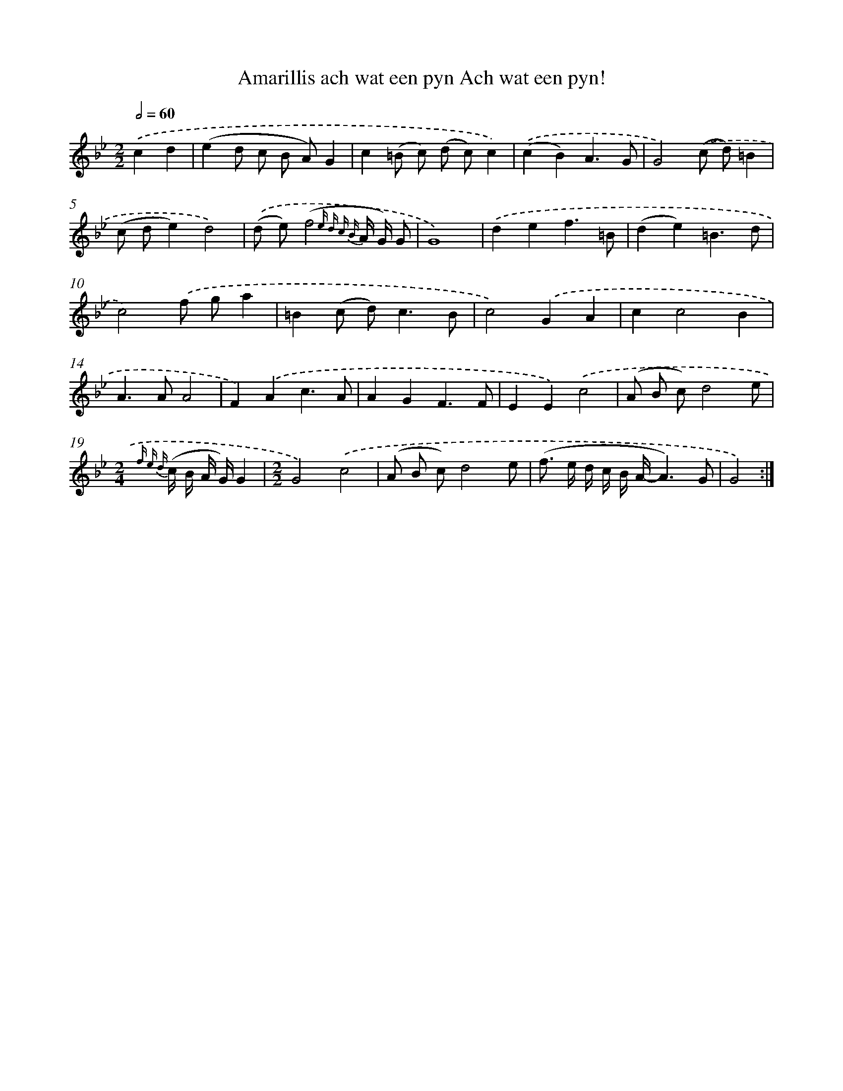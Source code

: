 X: 5447
T: Amarillis ach wat een pyn Ach wat een pyn!
%%abc-version 2.0
%%abcx-abcm2ps-target-version 5.9.1 (29 Sep 2008)
%%abc-creator hum2abc beta
%%abcx-conversion-date 2018/11/01 14:36:18
%%humdrum-veritas 741469708
%%humdrum-veritas-data 587370843
%%continueall 1
%%barnumbers 0
L: 1/8
M: 2/2
Q: 1/2=60
K: Bb clef=treble
.('c2d2 [I:setbarnb 1]|
(e2d c B A)G2 |
c2(=B c) (d c)c2) |
.('(c2B2)A3G |
G4).('(c d)=B2 |
(c de2)d4) |
.('(d e)(f4{e d c B} A/ G/) G |
G8) |
.('d2e2f3=B |
(d2e2)=B3d |
c4).('f ga2 |
=B2(c d2<)c2B |
c4).('G2A2 |
c2c4B2 |
A2>A2A4 |
F2).('A2c3A |
A2G2F3F |
E2E2).('c4 |
(A B c)d4e |
[M:2/4]{f e d} (c/ B/ A/ G/)G2 |
[M:2/2]G4).('c4 |
(A B c)d4e |
(f> e d/ c/ B/ A/-A3)G |
G4) :|]
